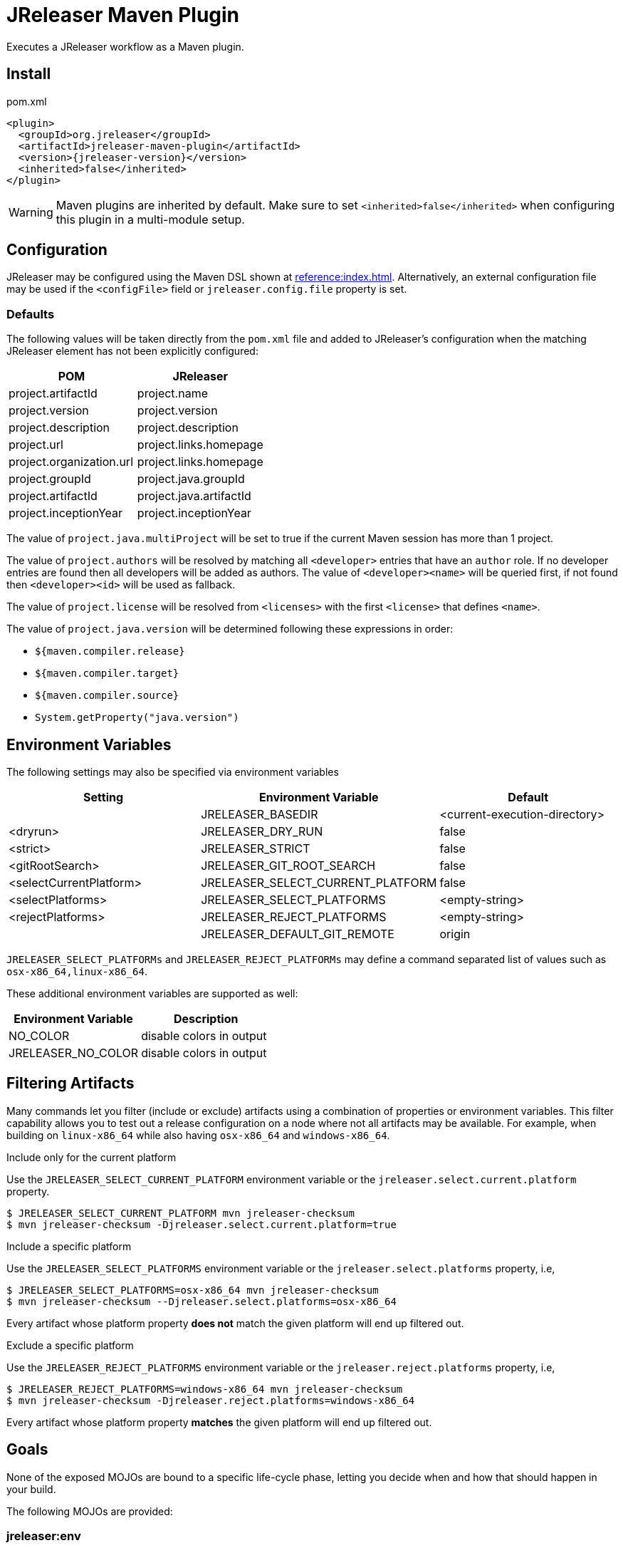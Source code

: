 = JReleaser Maven Plugin

Executes a JReleaser workflow as a Maven plugin.

== Install

[source,xml]
[subs="verbatim,attributes"]
.pom.xml
----
<plugin>
  <groupId>org.jreleaser</groupId>
  <artifactId>jreleaser-maven-plugin</artifactId>
  <version>{jreleaser-version}</version>
  <inherited>false</inherited>
</plugin>
----

WARNING: Maven plugins are inherited by default. Make sure to set `<inherited>false</inherited>` when configuring this
plugin in a multi-module setup.

== Configuration

JReleaser may be configured using the Maven DSL shown at xref:reference:index.adoc[]. Alternatively, an external
configuration file may be used if the `<configFile>` field or `jreleaser.config.file` property is set.

=== Defaults

The following values will be taken directly from the `pom.xml` file and added to JReleaser's configuration when
the matching JReleaser element has not been explicitly configured:

[%header, cols="<1,<1", width="100%"]
|===
| POM                      | JReleaser
| project.artifactId       | project.name
| project.version          | project.version
| project.description      | project.description
| project.url              | project.links.homepage
| project.organization.url | project.links.homepage
| project.groupId          | project.java.groupId
| project.artifactId       | project.java.artifactId
| project.inceptionYear    | project.inceptionYear
|===

The value of `project.java.multiProject` will be set to true if the current Maven session has more than 1 project.

The value of `project.authors` will be resolved by matching all `<developer>` entries that have an `author` role. If no
developer entries are found then all developers will be added as authors. The value of `<developer><name>` will be queried
first, if not found then `<developer><id>` will be used as fallback.

The value of `project.license` will be resolved from `<licenses>` with the first `<license>` that defines `<name>`.

The value of `project.java.version` will be determined following these expressions in order:

 * `${maven.compiler.release}`
 * `${maven.compiler.target}`
 * `${maven.compiler.source}`
 * `System.getProperty("java.version")`

== Environment Variables

The following settings may also be specified via environment variables

[options="header", cols="3*"]
|===
| Setting                 | Environment Variable              | Default
|                         | JRELEASER_BASEDIR                 | <current-execution-directory>
| <dryrun>                | JRELEASER_DRY_RUN                 | false
| <strict>                | JRELEASER_STRICT                  | false
| <gitRootSearch>         | JRELEASER_GIT_ROOT_SEARCH         | false
| <selectCurrentPlatform> | JRELEASER_SELECT_CURRENT_PLATFORM | false
| <selectPlatforms>       | JRELEASER_SELECT_PLATFORMS        | <empty-string>
| <rejectPlatforms>       | JRELEASER_REJECT_PLATFORMS        | <empty-string>
|                         | JRELEASER_DEFAULT_GIT_REMOTE      | origin
|===

`JRELEASER_SELECT_PLATFORMs` and `JRELEASER_REJECT_PLATFORMs` may define a command separated list of values such as
`osx-x86_64,linux-x86_64`.

These additional environment variables are supported as well:

[options="header", cols="2*"]
|===
| Environment Variable | Description
| NO_COLOR             | disable colors in output
| JRELEASER_NO_COLOR   | disable colors in output
|===

== Filtering Artifacts

Many commands let you filter (include or exclude) artifacts using a combination of properties or environment variables.
This filter capability allows you to test out a release configuration on a node where not all artifacts may be available.
For example, when building on `linux-x86_64` while also having `osx-x86_64` and `windows-x86_64`.

.Include only for the current platform

Use the `JRELEASER_SELECT_CURRENT_PLATFORM` environment variable or the `jreleaser.select.current.platform` property.

[source]
----
$ JRELEASER_SELECT_CURRENT_PLATFORM mvn jreleaser-checksum
$ mvn jreleaser-checksum -Djreleaser.select.current.platform=true
----

.Include a specific platform

Use the `JRELEASER_SELECT_PLATFORMS` environment variable or the `jreleaser.select.platforms` property, i.e,

[source]
----
$ JRELEASER_SELECT_PLATFORMS=osx-x86_64 mvn jreleaser-checksum
$ mvn jreleaser-checksum --Djreleaser.select.platforms=osx-x86_64
----

Every artifact whose platform property *does not* match the given platform will end up filtered out.

.Exclude a specific platform

Use the `JRELEASER_REJECT_PLATFORMS` environment variable or the `jreleaser.reject.platforms` property, i.e,

[source]
----
$ JRELEASER_REJECT_PLATFORMS=windows-x86_64 mvn jreleaser-checksum
$ mvn jreleaser-checksum -Djreleaser.reject.platforms=windows-x86_64
----

Every artifact whose platform property *matches* the given platform will end up filtered out.

== Goals

None of the exposed MOJOs are bound to a specific life-cycle phase, letting you decide when and how that
should happen in your build.

The following MOJOs are provided:

=== jreleaser:env

Display environment variable names.

Available parameters:

 * skip +
   Skip execution. +
   Type: boolean +
   User property: `jreleaser.env.skip`

=== jreleaser:init

Create a jreleaser config file.

Available parameters:

 * format +
   Configuration file format +
   Type: String +
   User property: `jreleaser.init.format`

 * outputDirectory (Default: ${project.basedir}) +
   Type: File +
   User property: `jreleaser.output.directory`

 * overwrite +
   Overwrite existing files. +
   Type: boolean +
   User property: `jreleaser.init.overwrite`

 * skip +
   Skip execution. +
   Type: boolean +
   User property: `jreleaser.init.skip`

=== jreleaser:config

Display current configuration.

Available parameters:

 * announce +
   Display announce configuration. +
   Type: boolean +
   User property: `jreleaser.config.announce`

 * assembly +
   Display assembly configuration. +
   Type: boolean +
   User property: `jreleaser.config.assembly`

 * configFile +
   External configuration file. +
   Type: File +
   User property: `jreleaser.config.file`

 * changelog +
   Display changelog configuration. +
   Type: boolean +
   User property: `jreleaser.config.changelog`

 * download +
   Display download configuration. +
   Type: boolean +
   User property: `jreleaser.config.download`

 * full +
   Display full configuration. +
   Type: boolean +
   User property: `jreleaser.config.full`

 * gitRootSearch +
   Searches for the Git root. +
   Type: boolean +
   User property: `jreleaser.git.root.search`

 * rejectPlatforms +
   Activates paths not matching the given platform. +
   Type: String[] +
   User property: jreleaser.reject.platforms

 * selectCurrentPlatform +
   Activates paths matching the current platform. +
   Type: boolean +
   User property: jreleaser.select.current.platform

 * selectPlatforms +
   Activates paths matching the given platform. +
   Type: String[] +
   User property: jreleaser.select.platforms

 * skip +
   Skip execution. +
   Type: boolean +
   User property: `jreleaser.config.skip`

 * strict +
   Enable strict mode. +
   Type: boolean +
   User property: `jreleaser.strict`

=== jreleaser:template-generate

Generate a packager/announcer template.

Available parameters:

 * announcerName +
   The name of the announcer +
   Type: String +
   User property: `jreleaser.announcer.name`

 * assemblerName +
   The name of the assembler +
   Type: String +
   User property: `jreleaser.assembler.name`

 * assemblerType +
   The type of the assembler +
   Type: String +
   User property: `jreleaser.assembler.type`

 * distributionName +
   The name of the distribution +
   Type: String +
   User property: `jreleaser.template.distribution.name`

 * distributionType (Default: JAVA_BINARY) +
   The type of the distribution +
   Type: Distributio.DistributionType +
   User property: `jreleaser.template.distribution.type`

 * outputDirectory (Default: ${project.build.directory}/jreleaser) +
   Type: File +
   User property: `jreleaser.output.directory`

 * overwrite +
   Overwrite existing files. +
   Type: boolean +
   User property: `jreleaser.template.overwrite`

 * packagerName +
   The name of the packager. +
   Type: String +
   User property: `jreleaser.template.packager.name`

 * skip +
   Skip execution. +
   Type: boolean +
   User property: `jreleaser.template.skip`

 * snapshot +
   Use snapshot templates. +
   Type: boolean +
   User property: `jreleaser.template.snapshot`

=== jreleaser:template-eval

Evaluate a template or templates.

Available parameters:

 * announce +
   Display announce configuration. +
   Type: boolean +
   User property: `jreleaser.config.announce`

 * assembly +
   Display assembly configuration. +
   Type: boolean +
   User property: `jreleaser.config.assembly`

 * configFile +
   External configuration file. +
   Type: File +
   User property: `jreleaser.config.file`

 * changelog +
   Display changelog configuration. +
   Type: boolean +
   User property: `jreleaser.config.changelog`

 * download +
   Display download configuration. +
   Type: boolean +
   User property: `jreleaser.config.download`

 * gitRootSearch +
   Searches for the Git root. +
   Type: boolean +
   User property: `jreleaser.git.root.search`

 * inputFile +
   An input template file. +
   Type: File +
   User property: `jreleaser.template.input.file`

 * inputDirectory +
   A directory with input templates. +
   Type: File +
   User property: `jreleaser.template.input.directory`

 * rejectPlatforms +
   Activates paths not matching the given platform. +
   Type: String[] +
   User property: jreleaser.reject.platforms

 * selectCurrentPlatform +
   Activates paths matching the current platform. +
   Type: boolean +
   User property: jreleaser.select.current.platform

 * selectPlatforms +
   Activates paths matching the given platform. +
   Type: String[] +
   User property: jreleaser.select.platforms

 * skip +
   Skip execution. +
   Type: boolean +
   User property: `jreleaser.template.skip`

 * strict +
   Enable strict mode. +
   Type: boolean +
   User property: `jreleaser.strict`

 * targetDirectory +
   Directory where evaluated template(s) will be placed. +
   Type: File +
   User property: `jreleaser.template.target.directory`

=== jreleaser:download

Downloads assets. +
Executes the xref:concepts:workflow.adoc#_download[Download] workflow step.

Available parameters:

 * configFile +
   External configuration file. +
   Type: File +
   User property: `jreleaser.config.file`

 * dryrun +
   Skips remote operations. +
   Type: boolean +
   User property: `jreleaser.dry.run`

 * excludedDownloaderNames +
   Exclude an downloader by name. +
   Type: String[] +
   User property: jreleaser.excluded.downloader.names

 * excludedDownloaders +
   Exclude an downloader by type. +
   Type: String[] +
   User property: jreleaser.excluded.downloaders

 * gitRootSearch +
   Searches for the Git root. +
   Type: boolean +
   User property: `jreleaser.git.root.search`

 * includedDownloaderNames +
   Include an downloader by name. +
   Type: String[] +
   User property: jreleaser.downloader.names

 * includedDownloaders +
   Include an downloader by type. +
   Type: String[] +
   User property: jreleaser.downloaders

 * outputDirectory (Default: ${project.build.directory}/jreleaser) +
   Type: File +
   User property: `jreleaser.output.directory`

 * skip +
   Skip execution. +
   Type: boolean +
   User property: `jreleaser.download.skip`

 * strict +
   Enable strict mode. +
   Type: boolean +
   User property: `jreleaser.strict`

=== jreleaser:assemble

Assemble all distributions. +
Executes the xref:concepts:workflow.adoc#_assemble[Assemble] workflow step.

Available parameters:

 * configFile +
   External configuration file. +
   Type: File +
   User property: `jreleaser.config.file`

 * excludedAssemblers +
   Exclude an assembler. +
   Type: String[] +
   User property: jreleaser.excluded.assemblers

 * excludedDistributions +
   Exclude a distribution. +
   Type: String[] +
   User property: jreleaser.excluded.distributions

 * gitRootSearch +
   Searches for the Git root. +
   Type: boolean +
   User property: `jreleaser.git.root.search`

 * includedAssemblers +
   Include an assembler. +
   Type: String[] +
   User property: jreleaser.assemblers

 * includedDistributions +
   Include a distribution. +
   Type: String[] +
   User property: jreleaser.distributions

 * outputDirectory (Default: ${project.build.directory}/jreleaser) +
   Type: File +
   User property: `jreleaser.output.directory`

 * rejectPlatforms +
   Activates paths not matching the given platform. +
   Type: String[] +
   User property: jreleaser.reject.platforms

 * selectCurrentPlatform +
   Activates paths matching the current platform. +
   Type: boolean +
   User property: jreleaser.select.current.platform

 * selectPlatforms +
   Activates paths matching the given platform. +
   Type: String[] +
   User property: jreleaser.select.platforms

 * skip +
   Skip execution. +
   Type: boolean +
   User property: `jreleaser.assemble.skip`

 * strict +
   Enable strict mode. +
   Type: boolean +
   User property: `jreleaser.strict`

=== jreleaser:changelog

Calculate the changelog. +
Executes the xref:concepts:workflow.adoc#_changelog[Changelog] workflow step.

Available parameters:

 * configFile +
   External configuration file. +
   Type: File +
   User property: `jreleaser.config.file`

 * gitRootSearch +
   Searches for the Git root. +
   Type: boolean +
   User property: `jreleaser.git.root.search`

 * outputDirectory (Default: ${project.build.directory}/jreleaser) +
   Type: File +
   User property: `jreleaser.output.directory`

 * skip +
   Skip execution. +
   Type: boolean +
   User property: `jreleaser.changelog.skip`

 * strict +
   Enable strict mode. +
   Type: boolean +
   User property: `jreleaser.strict`

=== jreleaser:catalog

Catalogs all distributions and files. +
Executes the xref:concepts:workflow.adoc#_catalog_[Catalog] workflow step.

Available parameters:

 * configFile +
   External configuration file. +
   Type: File +
   User property: `jreleaser.config.file`

 * distributionName +
   The name of the distribution. +
   Type: String +
   User property: `jreleaser.distribution.name`

 * dryrun +
   Skips remote operations. +
   Type: boolean +
   User property: `jreleaser.dry.run`

 * excludedCatalogers +
   Exclude a cataloger. +
   Type: String[] +
   User property: jreleaser.excluded.catalogers

 * excludedDistributions +
   Exclude a distribution. +
   Type: String[] +
   User property: jreleaser.excluded.distributions

 * gitRootSearch +
   Searches for the Git root. +
   Type: boolean +
   User property: `jreleaser.git.root.search`

 * includedCatalogers +
   Include a cataloger. +
   Type: String[] +
   User property: jreleaser.catalogers

 * includedDistributions +
   Include a distribution. +
   Type: String[] +
   User property: jreleaser.distributions

 * outputDirectory (Default: ${project.build.directory}/jreleaser) +
   Type: File +
   User property: `jreleaser.output.directory`

 * rejectPlatforms +
   Activates paths not matching the given platform. +
   Type: String[] +
   User property: jreleaser.reject.platforms

 * selectCurrentPlatform +
   Activates paths matching the current platform. +
   Type: boolean +
   User property: jreleaser.select.current.platform

 * selectPlatforms +
   Activates paths matching the given platform. +
   Type: String[] +
   User property: jreleaser.select.platforms

 * skip +
   Skip execution. +
   Type: boolean +
   User property: `jreleaser.catalog.skip`

 * strict +
   Enable strict mode. +
   Type: boolean +
   User property: `jreleaser.strict`

=== jreleaser:checksum

Calculate checksums. +
Executes the xref:concepts:workflow.adoc#_checksum[Checksum] workflow step.

Available parameters:

 * configFile +
   External configuration file. +
   Type: File +
   User property: `jreleaser.config.file`

 * excludedDistributions +
   Exclude a distribution. +
   Type: String[] +
   User property: jreleaser.excluded.distributions

 * gitRootSearch +
   Searches for the Git root. +
   Type: boolean +
   User property: `jreleaser.git.root.search`

 * includedDistributions +
   Include a distribution. +
   Type: String[] +
   User property: jreleaser.distributions

 * outputDirectory (Default: ${project.build.directory}/jreleaser) +
   Type: File +
   User property: `jreleaser.output.directory`

 * rejectPlatforms +
   Activates paths not matching the given platform. +
   Type: String[] +
   User property: jreleaser.reject.platforms

 * selectCurrentPlatform +
   Activates paths matching the current platform. +
   Type: boolean +
   User property: jreleaser.select.current.platform

 * selectPlatforms +
   Activates paths matching the given platform. +
   Type: String[] +
   User property: jreleaser.select.platforms

 * skip +
   Skip execution. +
   Type: boolean +
   User property: `jreleaser.checksum.skip`

 * strict +
   Enable strict mode. +
   Type: boolean +
   User property: `jreleaser.strict`

=== jreleaser:sign

Sign release artifacts. +
Executes the xref:concepts:workflow.adoc#_sign[Sign] workflow step.

Available parameters:

 * configFile +
   External configuration file. +
   Type: File +
   User property: `jreleaser.config.file`

 * excludedDistributions +
   Exclude a distribution. +
   Type: String[] +
   User property: jreleaser.excluded.distributions

 * gitRootSearch +
   Searches for the Git root. +
   Type: boolean +
   User property: `jreleaser.git.root.search`

 * includedDistributions +
   Include a distribution. +
   Type: String[] +
   User property: jreleaser.distributions

 * outputDirectory (Default: ${project.build.directory}/jreleaser) +
   Type: File +
   User property: `jreleaser.output.directory`

 * rejectPlatforms +
   Activates paths not matching the given platform. +
   Type: String[] +
   User property: jreleaser.reject.platforms

 * selectCurrentPlatform +
   Activates paths matching the current platform. +
   Type: boolean +
   User property: jreleaser.select.current.platform

 * selectPlatforms +
   Activates paths matching the given platform. +
   Type: String[] +
   User property: jreleaser.select.platforms

 * skip +
   Skip execution. +
   Type: boolean +
   User property: `jreleaser.sign.skip`

 * strict +
   Enable strict mode. +
   Type: boolean +
   User property: `jreleaser.strict`

=== jreleaser:deploy

Deploys all staged artifacts. +
Executes the xref:concepts:workflow.adoc#_deploy[Deploy] workflow step.

Available parameters:

 * configFile +
   External configuration file. +
   Type: File +
   User property: `jreleaser.config.file`

 * dryrun +
   Skips remote operations. +
   Type: boolean +
   User property: `jreleaser.dry.run`

 * excludedDeployers +
   Exclude a deployer by type. +
   Type: String[] +
   User property: jreleaser.excluded.deployers

 * excludedDeployerNames +
   Exclude a deployer by name. +
   Type: String[] +
   User property: jreleaser.excluded.deployer.names

 * gitRootSearch +
   Searches for the Git root. +
   Type: boolean +
   User property: `jreleaser.git.root.search`

 * includedDeployers +
   Include a deployer by type. +
   Type: String[] +
   User property: jreleaser.deployers

 * includedDeployerNames +
   Include a deployer by name. +
   Type: String[] +
   User property: jreleaser.deployer.names

 * outputDirectory (Default: ${project.build.directory}/jreleaser) +
   Type: File +
   User property: `jreleaser.output.directory`

 * skip +
   Skip execution. +
   Type: boolean +
   User property: `jreleaser.deploy.skip`

 * strict +
   Enable strict mode. +
   Type: boolean +
   User property: `jreleaser.strict`

=== jreleaser:upload

Uploads all artifacts. +
Executes the xref:concepts:workflow.adoc#_upload[Upload] workflow step.

Available parameters:

 * configFile +
   External configuration file. +
   Type: File +
   User property: `jreleaser.config.file`

 * dryrun +
   Skips remote operations. +
   Type: boolean +
   User property: `jreleaser.dry.run`

 * excludedCatalogers +
   Exclude a cataloger. +
   Type: String[] +
   User property: `jreleaser.excluded.catalogers`
   
 * excludedDistributions +
   Exclude a distribution. +
   Type: String[] +
   User property: jreleaser.excluded.distributions

 * excludedUploaderNames +
   Exclude an uploader by name. +
   Type: String[] +
   User property: jreleaser.excluded.uploader.names

 * excludedUploaders +
   Exclude an uploader by type. +
   Type: String[] +
   User property: jreleaser.excluded.uploaders

 * gitRootSearch +
   Searches for the Git root. +
   Type: boolean +
   User property: `jreleaser.git.root.search`

 * includedCatalogers +
   Include a cataloger. +
   Type: String[] +
   User property: `jreleaser.catalogers`

 * includedDistributions +
   Include a distribution. +
   Type: String[] +
   User property: jreleaser.distributions

 * includedUploaderNames +
   Include an uploader by name. +
   Type: String[] +
   User property: jreleaser.uploader.names

 * includedUploaders +
   Include an uploader by type. +
   Type: String[] +
   User property: jreleaser.uploaders

 * outputDirectory (Default: ${project.build.directory}/jreleaser) +
   Type: File +
   User property: `jreleaser.output.directory`

 * rejectPlatforms +
   Activates paths not matching the given platform. +
   Type: String[] +
   User property: jreleaser.reject.platforms

 * selectCurrentPlatform +
   Activates paths matching the current platform. +
   Type: boolean +
   User property: jreleaser.select.current.platform

 * selectPlatforms +
   Activates paths matching the given platform. +
   Type: String[] +
   User property: jreleaser.select.platforms

 * skip +
   Skip execution. +
   Type: boolean +
   User property: `jreleaser.upload.skip`

 * strict +
   Enable strict mode. +
   Type: boolean +
   User property: `jreleaser.strict`

=== jreleaser:release

Create or update a release. +
Executes the xref:concepts:workflow.adoc#_release[Release] workflow step.

Available parameters:

 * configFile +
   External configuration file. +
   Type: File +
   User property: `jreleaser.config.file`

 * dryrun +
   Skips remote operations. +
   Type: boolean +
   User property: `jreleaser.dry.run`

 * excludedCatalogers +
   Exclude a cataloger. +
   Type: String[] +
   User property: `jreleaser.excluded.catalogers`
   
 * excludedDeployers +
   Exclude a deployer by type. +
   Type: String[] +
   User property: jreleaser.excluded.deployers

 * excludedDeployerNames +
   Exclude a deployer by name. +
   Type: String[] +
   User property: jreleaser.excluded.deployer.names
   User property: jreleaser.excluded.deployer.names

 * excludedDistributions +
   Exclude a distribution. +
   Type: String[] +
   User property: jreleaser.excluded.distributions

 * excludedUploaderNames +
   Exclude an uploader by name. +
   Type: String[] +
   User property: jreleaser.excluded.uploader.names

 * excludedUploaders +
   Exclude an uploader by type. +
   Type: String[] +
   User property: jreleaser.excluded.uploaders

 * gitRootSearch +
   Searches for the Git root. +
   Type: boolean +
   User property: `jreleaser.git.root.search`

 * includedDeployers +
   Include a deployer by type. +
   Type: String[] +
   User property: jreleaser.deployers

 * includedDeployerNames +
   Include a deployer by name. +
   Type: String[] +
   User property: jreleaser.deployer.names

 * includedCatalogers +
   Include a cataloger. +
   Type: String[] +
   User property: `jreleaser.catalogers`

 * includedDistributions +
   Include a distribution. +
   Type: String[] +
   User property: jreleaser.distributions

 * includedUploaderNames +
   Include an uploader by name. +
   Type: String[] +
   User property: jreleaser.uploader.names

 * includedUploaders +
   Include an uploader by type. +
   Type: String[] +
   User property: jreleaser.uploaders

 * outputDirectory (Default: ${project.build.directory}/jreleaser) +
   Type: File +
   User property: `jreleaser.output.directory`

 * rejectPlatforms +
   Activates paths not matching the given platform. +
   Type: String[] +
   User property: jreleaser.reject.platforms

 * selectCurrentPlatform +
   Activates paths matching the current platform. +
   Type: boolean +
   User property: jreleaser.select.current.platform

 * selectPlatforms +
   Activates paths matching the given platform. +
   Type: String[] +
   User property: jreleaser.select.platforms

 * skip +
   Skip execution. +
   Type: boolean +
   User property: `jreleaser.release.skip`

 * strict +
   Enable strict mode. +
   Type: boolean +
   User property: `jreleaser.strict`

=== jreleaser:prepare

Prepare all distributions. +
Executes the xref:concepts:workflow.adoc#_prepare[Prepare] workflow step.

Available parameters:

 * configFile +
   External configuration file. +
   Type: File +
   User property: `jreleaser.config.file`

 * distributionName +
   The name of the distribution. +
   Type: String +
   User property: `jreleaser.distribution.name`

 * dryrun +
   Skips remote operations. +
   Type: boolean +
   User property: `jreleaser.dry.run`

 * excludedDistributions +
   Exclude a distribution. +
   Type: String[] +
   User property: jreleaser.excluded.distributions

 * excludedPackagers +
   Exclude a packager. +
   Type: String[] +
   User property: jreleaser.excluded.packagers

 * gitRootSearch +
   Searches for the Git root. +
   Type: boolean +
   User property: `jreleaser.git.root.search`

 * includedDistributions +
   Include a distribution. +
   Type: String[] +
   User property: jreleaser.distributions

 * includedPackagers +
   Include a packager. +
   Type: String[] +
   User property: jreleaser.packagers

 * outputDirectory (Default: ${project.build.directory}/jreleaser) +
   Type: File +
   User property: `jreleaser.output.directory`

 * rejectPlatforms +
   Activates paths not matching the given platform. +
   Type: String[] +
   User property: jreleaser.reject.platforms

 * selectCurrentPlatform +
   Activates paths matching the current platform. +
   Type: boolean +
   User property: jreleaser.select.current.platform

 * selectPlatforms +
   Activates paths matching the given platform. +
   Type: String[] +
   User property: jreleaser.select.platforms

 * skip +
   Skip execution. +
   Type: boolean +
   User property: `jreleaser.prepare.skip`

 * strict +
   Enable strict mode. +
   Type: boolean +
   User property: `jreleaser.strict`

=== jreleaser:package

Package all distributions. +
Executes the xref:concepts:workflow.adoc#_package[Package] workflow step.

Available parameters:

 * configFile +
   External configuration file. +
   Type: File +
   User property: `jreleaser.config.file`

 * distributionName +
   The name of the distribution. +
   Type: String +
   User property: `jreleaser.distribution.name`

 * dryrun +
   Skips remote operations. +
   Type: boolean +
   User property: `jreleaser.dry.run`

 * excludedDistributions +
   Exclude a distribution. +
   Type: String[] +
   User property: jreleaser.excluded.distributions

 * excludedPackagers +
   Exclude a packager. +
   Type: String[] +
   User property: jreleaser.excluded.packagers

 * gitRootSearch +
   Searches for the Git root. +
   Type: boolean +
   User property: `jreleaser.git.root.search`

 * includedDistributions +
   Include a distribution. +
   Type: String[] +
   User property: jreleaser.distributions

 * includedPackagers +
   Include a packager. +
   Type: String[] +
   User property: jreleaser.packagers

 * outputDirectory (Default: ${project.build.directory}/jreleaser) +
   Type: File +
   User property: `jreleaser.output.directory`

 * rejectPlatforms +
   Activates paths not matching the given platform. +
   Type: String[] +
   User property: jreleaser.reject.platforms

 * selectCurrentPlatform +
   Activates paths matching the current platform. +
   Type: boolean +
   User property: jreleaser.select.current.platform

 * selectPlatforms +
   Activates paths matching the given platform. +
   Type: String[] +
   User property: jreleaser.select.platforms

 * skip +
   Skip execution. +
   Type: boolean +
   User property: `jreleaser.package.skip`

 * strict +
   Enable strict mode. +
   Type: boolean +
   User property: `jreleaser.strict`

=== jreleaser:publish

Publish all distributions. +
Executes the xref:concepts:workflow.adoc#_publish[Publish] workflow step.

Available parameters:

 * configFile +
   External configuration file. +
   Type: File +
   User property: `jreleaser.config.file`

 * distributionName +
   The name of the distribution. +
   Type: String +
   User property: `jreleaser.distribution.name`

 * dryrun +
   Skips remote operations. +
   Type: boolean +
   User property: `jreleaser.dry.run`

 * excludedDistributions +
   Exclude a distribution. +
   Type: String[] +
   User property: jreleaser.excluded.distributions

 * excludedPackagers +
   Exclude a packager. +
   Type: String[] +
   User property: jreleaser.excluded.packagers

 * gitRootSearch +
   Searches for the Git root. +
   Type: boolean +
   User property: `jreleaser.git.root.search`

 * includedDistributions +
   Include a distribution. +
   Type: String[] +
   User property: jreleaser.distributions

 * includedPackagers +
   Include a packager. +
   Type: String[] +
   User property: jreleaser.packagers

 * outputDirectory (Default: ${project.build.directory}/jreleaser) +
   Type: File +
   User property: `jreleaser.output.directory`

 * rejectPlatforms +
   Activates paths not matching the given platform. +
   Type: String[] +
   User property: jreleaser.reject.platforms

 * selectCurrentPlatform +
   Activates paths matching the current platform. +
   Type: boolean +
   User property: jreleaser.select.current.platform

 * selectPlatforms +
   Activates paths matching the given platform. +
   Type: String[] +
   User property: jreleaser.select.platforms

 * skip +
   Skip execution. +
   Type: boolean +
   User property: `jreleaser.publish.skip`

 * strict +
   Enable strict mode. +
   Type: boolean +
   User property: `jreleaser.strict`

=== jreleaser:announce

Announce a release. +
Executes the xref:concepts:workflow.adoc#_announce[Announce] workflow step.

Available parameters:

 * configFile +
   External configuration file. +
   Type: File +
   User property: `jreleaser.config.file`

 * dryrun +
   Skips remote operations. +
   Type: boolean +
   User property: `jreleaser.dry.run`

 * gitRootSearch +
   Searches for the Git root. +
   Type: boolean +
   User property: `jreleaser.git.root.search`

 * includedAnnouncers +
   Include an announcer. +
   Type: String[] +
   User property: `jreleaser.announcers`

 * outputDirectory (Default: ${project.build.directory}/jreleaser) +
   Type: File +
   User property: `jreleaser.output.directory`

 * skip +
   Skip execution. +
   Type: boolean +
   User property: `jreleaser.announce.skip`

 * strict +
   Enable strict mode. +
   Type: boolean +
   User property: `jreleaser.strict`

=== jreleaser:full-release

Perform a full release. +
Executes the xref:concepts:workflow.adoc#_full_release[Full Release] workflow step.

Available parameters:

 * configFile +
   External configuration file. +
   Type: File +
   User property: `jreleaser.config.file`

 * dryrun +
   Skips remote operations. +
   Type: boolean +
   User property: `jreleaser.dry.run`

 * excludedAnnouncers +
   Exclude an announcer. +
   Type: String[] +
   User property: `jreleaser.excluded.announcers`

 * excludedCatalogers +
   Exclude a cataloger. +
   Type: String[] +
   User property: `jreleaser.excluded.catalogers`
   
 * excludedDeployers +
   Exclude a deployer by type. +
   Type: String[] +
   User property: jreleaser.excluded.deployers

 * excludedDeployerNames +
   Exclude a deployer by name. +
   Type: String[] +
   User property: jreleaser.excluded.deployer.names

 * excludedDistributions +
   Exclude a distribution. +
   Type: String[] +
   User property: jreleaser.excluded.distributions

 * excludedPackagers +
   Exclude a packager. +
   Type: String[] +
   User property: jreleaser.excluded.packagers

 * excludedUploaderNames +
   Exclude an uploader by name. +
   Type: String[] +
   User property: jreleaser.excluded.uploader.names

 * excludedUploaders +
   Exclude an uploader by type. +
   Type: String[] +
   User property: jreleaser.excluded.uploaders

 * gitRootSearch +
   Searches for the Git root. +
   Type: boolean +
   User property: `jreleaser.git.root.search`

 * includedAnnouncers +
   Include an announcer. +
   Type: String[] +
   User property: `jreleaser.announcers`

 * includedCatalogers +
   Include a cataloger. +
   Type: String[] +
   User property: `jreleaser.catalogers`
   
 * includedDeployers +
   Include a deployer by type. +
   Type: String[] +
   User property: jreleaser.deployers

 * includedDeployerNames +
   Include a deployer by name. +
   Type: String[] +
   User property: jreleaser.deployer.names

 * includedDistributions +
   Include a distribution. +
   Type: String[] +
   User property: jreleaser.distributions

 * includedPackagers +
   Include a packager. +
   Type: String[] +
   User property: jreleaser.packagers

 * includedUploaderNames +
   Include an uploader by name. +
   Type: String[] +
   User property: jreleaser.uploader.names

 * includedUploaders +
   Include an uploader by type. +
   Type: String[] +
   User property: jreleaser.uploaders

 * outputDirectory (Default: ${project.build.directory}/jreleaser) +
   Type: File +
   User property: `jreleaser.output.directory`

 * rejectPlatforms +
   Activates paths not matching the given platform. +
   Type: String[] +
   User property: jreleaser.reject.platforms

 * selectCurrentPlatform +
   Activates paths matching the current platform. +
   Type: boolean +
   User property: jreleaser.select.current.platform

 * selectPlatforms +
   Activates paths matching the given platform. +
   Type: String[] +
   User property: jreleaser.select.platforms

 * skip +
   Skip execution. +
   Type: boolean +
   User property: `jreleaser.full.release.skip`

 * strict +
   Enable strict mode. +
   Type: boolean +
   User property: `jreleaser.strict`

=== jreleaser:auto-config-release

Create or update a release with auto-config enabled.

Available parameters:

 * authors +
   The project authors. +
   Type: String[] +
   User property: `jreleaser.authors`

 * armored +
   Generate ascii armored signatures. +
   Type: boolean +
   User property: `jreleaser.armored`

 * branch +
   The release branch. +
   Type: String +
   User property: `jreleaser.release.branch`

 * changelog +
   Path to changelog file. +
   Type: String +
   User property: `jreleaser.changelog`

 * changelogFormatted +
   Format generated changelog. +
   Type: boolean +
   User property: `jreleaser.changelog.formatted`

 * commitAuthorEmail +
   Commit author e-mail. +
   Type: String +
   User property: `jreleaser.commit.author.email`

 * commitAuthorName +
   Commit author name. +
   Type: String +
   User property: `jreleaser.commit.author.name`

 * draft +
   If the release is a draft. +
   Type: boolean +
   User property: `jreleaser.draft`

 * dryrun +
   Skips remote operations. +
   Type: boolean +
   User property: `jreleaser.dry.run`

 * files +
   Input file(s) to be uploaded. +
   Type: String[] +
   User property: `jreleaser.files`

 * gitRootSearch +
   Searches for the Git root. +
   Type: boolean +
   User property: `jreleaser.git.root.search`

 * globs +
   Input file(s) to be uploaded (as globs). +
   Type: String[] +
   User property: `jreleaser.globs`

 * milestoneName +
   The milestone name. +
   Type: String +
   User property: `jreleaser.milestone.name`

 * outputDirectory (Default: ${project.build.directory}/jreleaser) +
   Type: File +
   User property: `jreleaser.output.directory`

 * overwrite +
   Overwrite an existing release. +
   Type: boolean +
   User property: `jreleaser.overwrite`

 * prerelease +
   If the release is a prerelease. +
   Type: boolean +
   User property: `jreleaser.prerelease`

 * prereleasePattern +
   The prerelease pattern. +
   Type: String +
   User property: `jreleaser.prerelease.pattern`

 * projectCopyright +
   The project copyright. +
   Type: String +
   User property: `jreleaser.project.copyright`

 * projectDescription +
   The project description. +
   Type: String +
   User property: `jreleaser.project.description`

 * projectInceptionYear +
   The project inception year. +
   Type: String +
   User property: `jreleaser.project.inception.year`

 * projectName (Default: ${project.artifactId}) +
   The project name. +
   Type: String +
   User property: `jreleaser.project.name`

 * projectSnapshotLabel +
   The project snapshot label. +
   Type: String +
   User property: `jreleaser.project.snapshot.label`

 * projectSnapshotPattern (Default: .*-SNAPSHOT) +
   The project snapshot pattern. +
   Type: String +
   User property: `jreleaser.project.snapshot.pattern`

 * projectSnapshotFullChangelog +
   Calculate full changelog since last non-snapshot release. +
   Type: boolean +
   User property: `jreleaser.project.snapshot.full.changelog`

 * projectStereotype +
   The project stereotype. +
   Type: String +
   User property: `jreleaser.project.stereotype`

 * projectVersion (Default: ${project.version}) +
   The project version. +
   Type: String +
   User property: `jreleaser.project.version`

 * projectVersionPattern +
   The project version pattern. +
   Type: String +
   User property: `jreleaser.project.version.pattern`

 * releaseName +
   The release name. +
   Type: String +
   User property: `jreleaser.release.name`

 * rejectPlatforms +
   Activates paths not matching the given platform. +
   Type: String[] +
   User property: jreleaser.reject.platforms

 * selectCurrentPlatform +
   Activates paths matching the current platform. +
   Type: boolean +
   User property: jreleaser.select.current.platform

 * selectPlatforms +
   Activates paths matching the given platform. +
   Type: String[] +
   User property: jreleaser.select.platforms

 * signing +
   Sign files. +
   Type: boolean +
   User property: `jreleaser.signing`

 * skipChecksums +
   Skip creating checksums. +
   Type: boolean +
   User property: `jreleaser.skip.checksums`

 * skipRelease +
   Skip creating a release. +
   Type: boolean +
   User property: `jreleaser.skip.release`

 * skipTag +
   Skip tagging the release. +
   Type: boolean +
   User property: `jreleaser.skip.tag`

 * strict +
   Enable strict mode. +
   Type: boolean +
   User property: `jreleaser.strict`

 * tagName +
   The release tag. +
   Type: String +
   User property: `jreleaser.tag.name`

 * update +
   Update an existing release. +
   Type: boolean +
   User property: `jreleaser.update`

 * updateSections +
   Release section(s) to be updated. +
   Type: UpdateSection +
   User property: jreleaser.update.sections

 * username +
   Git username. +
   Type: String +
   User property: `jreleaser.username`

=== jreleaser:json-schema

Generate JSON schema.
